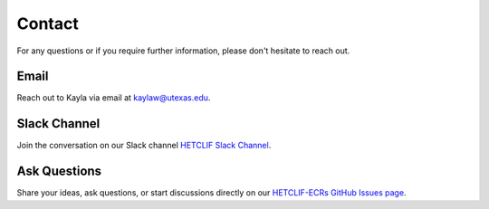 .. _contact:

Contact
=======

For any questions or if you require further information, please don't hesitate to reach out.

Email
-----

Reach out to Kayla via email at `kaylaw@utexas.edu <mailto:kaylaw@utexas.edu>`_.

Slack Channel
-------------

Join the conversation on our Slack channel `HETCLIF Slack Channel <https://hetclif.slack.com/archives/C068H4XAQS3>`_.

Ask Questions
-------------

Share your ideas, ask questions, or start discussions directly on our `HETCLIF-ECRs GitHub Issues page <https://github.com/HETCLIF-ECRs/hetclif-ecrs.github.io/issues>`_.